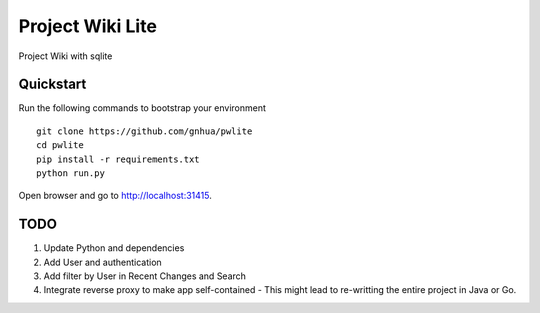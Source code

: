 ===============================
Project Wiki Lite
===============================

Project Wiki with sqlite


Quickstart
----------

Run the following commands to bootstrap your environment ::

    git clone https://github.com/gnhua/pwlite
    cd pwlite
    pip install -r requirements.txt
    python run.py

Open browser and go to http://localhost:31415.

TODO
----

1. Update Python and dependencies
2. Add User and authentication
3. Add filter by User in Recent Changes and Search
4. Integrate reverse proxy to make app self-contained - This might lead to re-writting the entire project in Java or Go.
